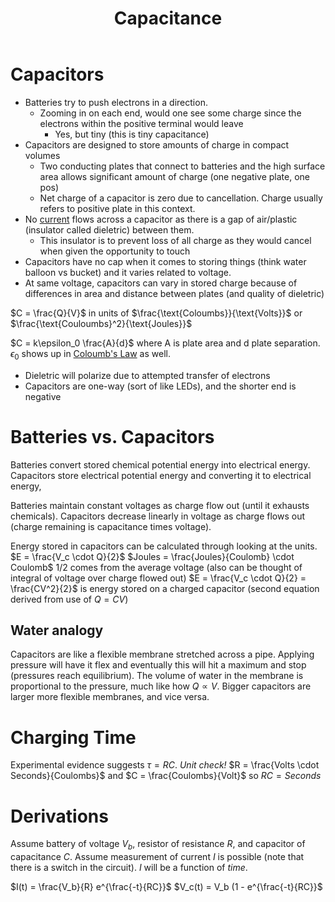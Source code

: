 :PROPERTIES:
:ID:       A22EC0AE-0F15-481E-B5ED-71F17D74088D
:END:
#+TITLE: Capacitance
#+LATEX_HEADER: \usepackage{geometry}
#+OPTIONS: toc:nil
#+filetags: :low_quality:

* Capacitors
- Batteries try to push electrons in a direction.
  - Zooming in on each end, would one see some charge since the electrons within the positive terminal would leave
    - Yes, but tiny (this is tiny capacitance)
- Capacitors are designed to store amounts of charge in compact volumes
  - Two conducting plates that connect to batteries and the high surface area allows significant amount of charge (one negative plate, one pos)
  - Net charge of a capacitor is zero due to cancellation. Charge usually refers to positive plate in this context.
- No [[id:3E0DE19B-4CC8-4620-BBFA-3C0699C8548C][current]] flows across a capacitor as there is a gap of air/plastic (insulator called dieletric) between them. 
  - This insulator is to prevent loss of all charge as they would cancel when given the opportunity to touch
- Capacitors have no cap when it comes to storing things (think water balloon vs bucket) and it varies related to voltage.
- At same voltage, capacitors can vary in stored charge because of differences in area and distance between plates (and quality of dieletric)

$C = \frac{Q}{V}$ in units of $\frac{\text{Coloumbs}}{\text{Volts}}$ or $\frac{\text{Couloumbs}^2}{\text{Joules}}$

$C = k\epsilon_0 \frac{A}{d}$ where A is plate area and d plate separation.
$\epsilon_0$ shows up in [[id:92A321E4-2B43-4684-86B6-FB2670159549][Coloumb's Law]] as well.

- Dieletric will polarize due to attempted transfer of electrons
- Capacitors are one-way (sort of like LEDs), and the shorter end is negative

* Batteries vs. Capacitors
Batteries convert stored chemical potential energy into electrical energy.
Capacitors store electrical potential energy and converting it to electrical energy,

Batteries maintain constant voltages as charge flow out (until it exhausts chemicals).
Capacitors decrease linearly in voltage as charge flows out (charge remaining is capacitance times voltage).

Energy stored in capacitors can be calculated through looking at the units.
$E = \frac{V_c \cdot Q}{2}$
$Joules = \frac{Joules}{Coulomb} \cdot Coulomb$
1/2 comes from the average voltage (also can be thought of integral of voltage over charge flowed out)
$E = \frac{V_c \cdot Q}{2} = \frac{CV^2}{2}$ is energy stored on a charged capacitor (second equation derived from use of $Q = CV$)

** Water analogy
 Capacitors are like a flexible membrane stretched across a pipe. Applying pressure will have it flex and eventually this will hit a maximum and stop (pressures reach equilibrium). The volume of water in the membrane is proportional to the pressure, much like how $Q \propto V$. Bigger capacitors are larger more flexible membranes, and vice versa.

* Charging Time
Experimental evidence suggests $\tau = RC$. 
/Unit check!/ $R = \frac{Volts \cdot Seconds}{Coulombs}$ and $C = \frac{Coulombs}{Volt}$ so $RC = Seconds$

* Derivations
Assume battery of voltage $V_b$, resistor of resistance $R$, and capacitor of capacitance $C$. Assume measurement of current $I$ is possible (note that there is a switch in the circuit). $I$ will be a function of /time/.

$I(t) = \frac{V_b}{R} e^{\frac{-t}{RC}}$
$V_c(t) = V_b (1 - e^{\frac{-t}{RC}}$
